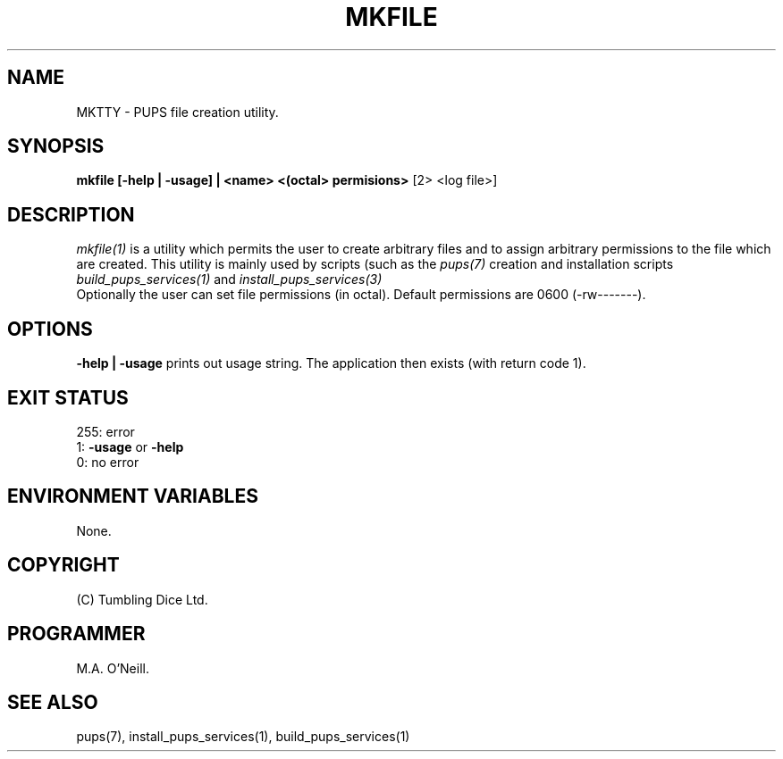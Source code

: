 .TH MKFILE 1 "30th December 2002" "PUPSP3 build tools" "PUPSP3 build tools"

.SH NAME
MKTTY \- PUPS file creation utility.
.br

.SH SYNOPSIS
.B mkfile [-help | -usage] | <name> <(octal> permisions>
[2> <log file>]
.br

.SH DESCRIPTION
.I mkfile(1)
is a utility which permits the user to create arbitrary files and
to assign arbitrary permissions to the file which are created. This
utility is mainly used by scripts (such as the
.I pups(7)
creation and installation scripts
.I build_pups_services(1)
and
.I install_pups_services(3)
.br
Optionally the user can set file permissions (in octal). Default
permissions are 0600 (-rw-------).
.br


.SH OPTIONS
.B -help | -usage
prints out usage string. The application then exists (with return
code 1).
.br

.SH EXIT STATUS

255: error
.br
1:
.B -usage
or
.B -help
.br
0: no error
.br

.SH ENVIRONMENT VARIABLES
None.
.br

.SH COPYRIGHT
(C) Tumbling Dice Ltd.
.br

.SH PROGRAMMER
M.A. O'Neill.
.br

.SH SEE ALSO
pups(7), install_pups_services(1), build_pups_services(1)
.br
